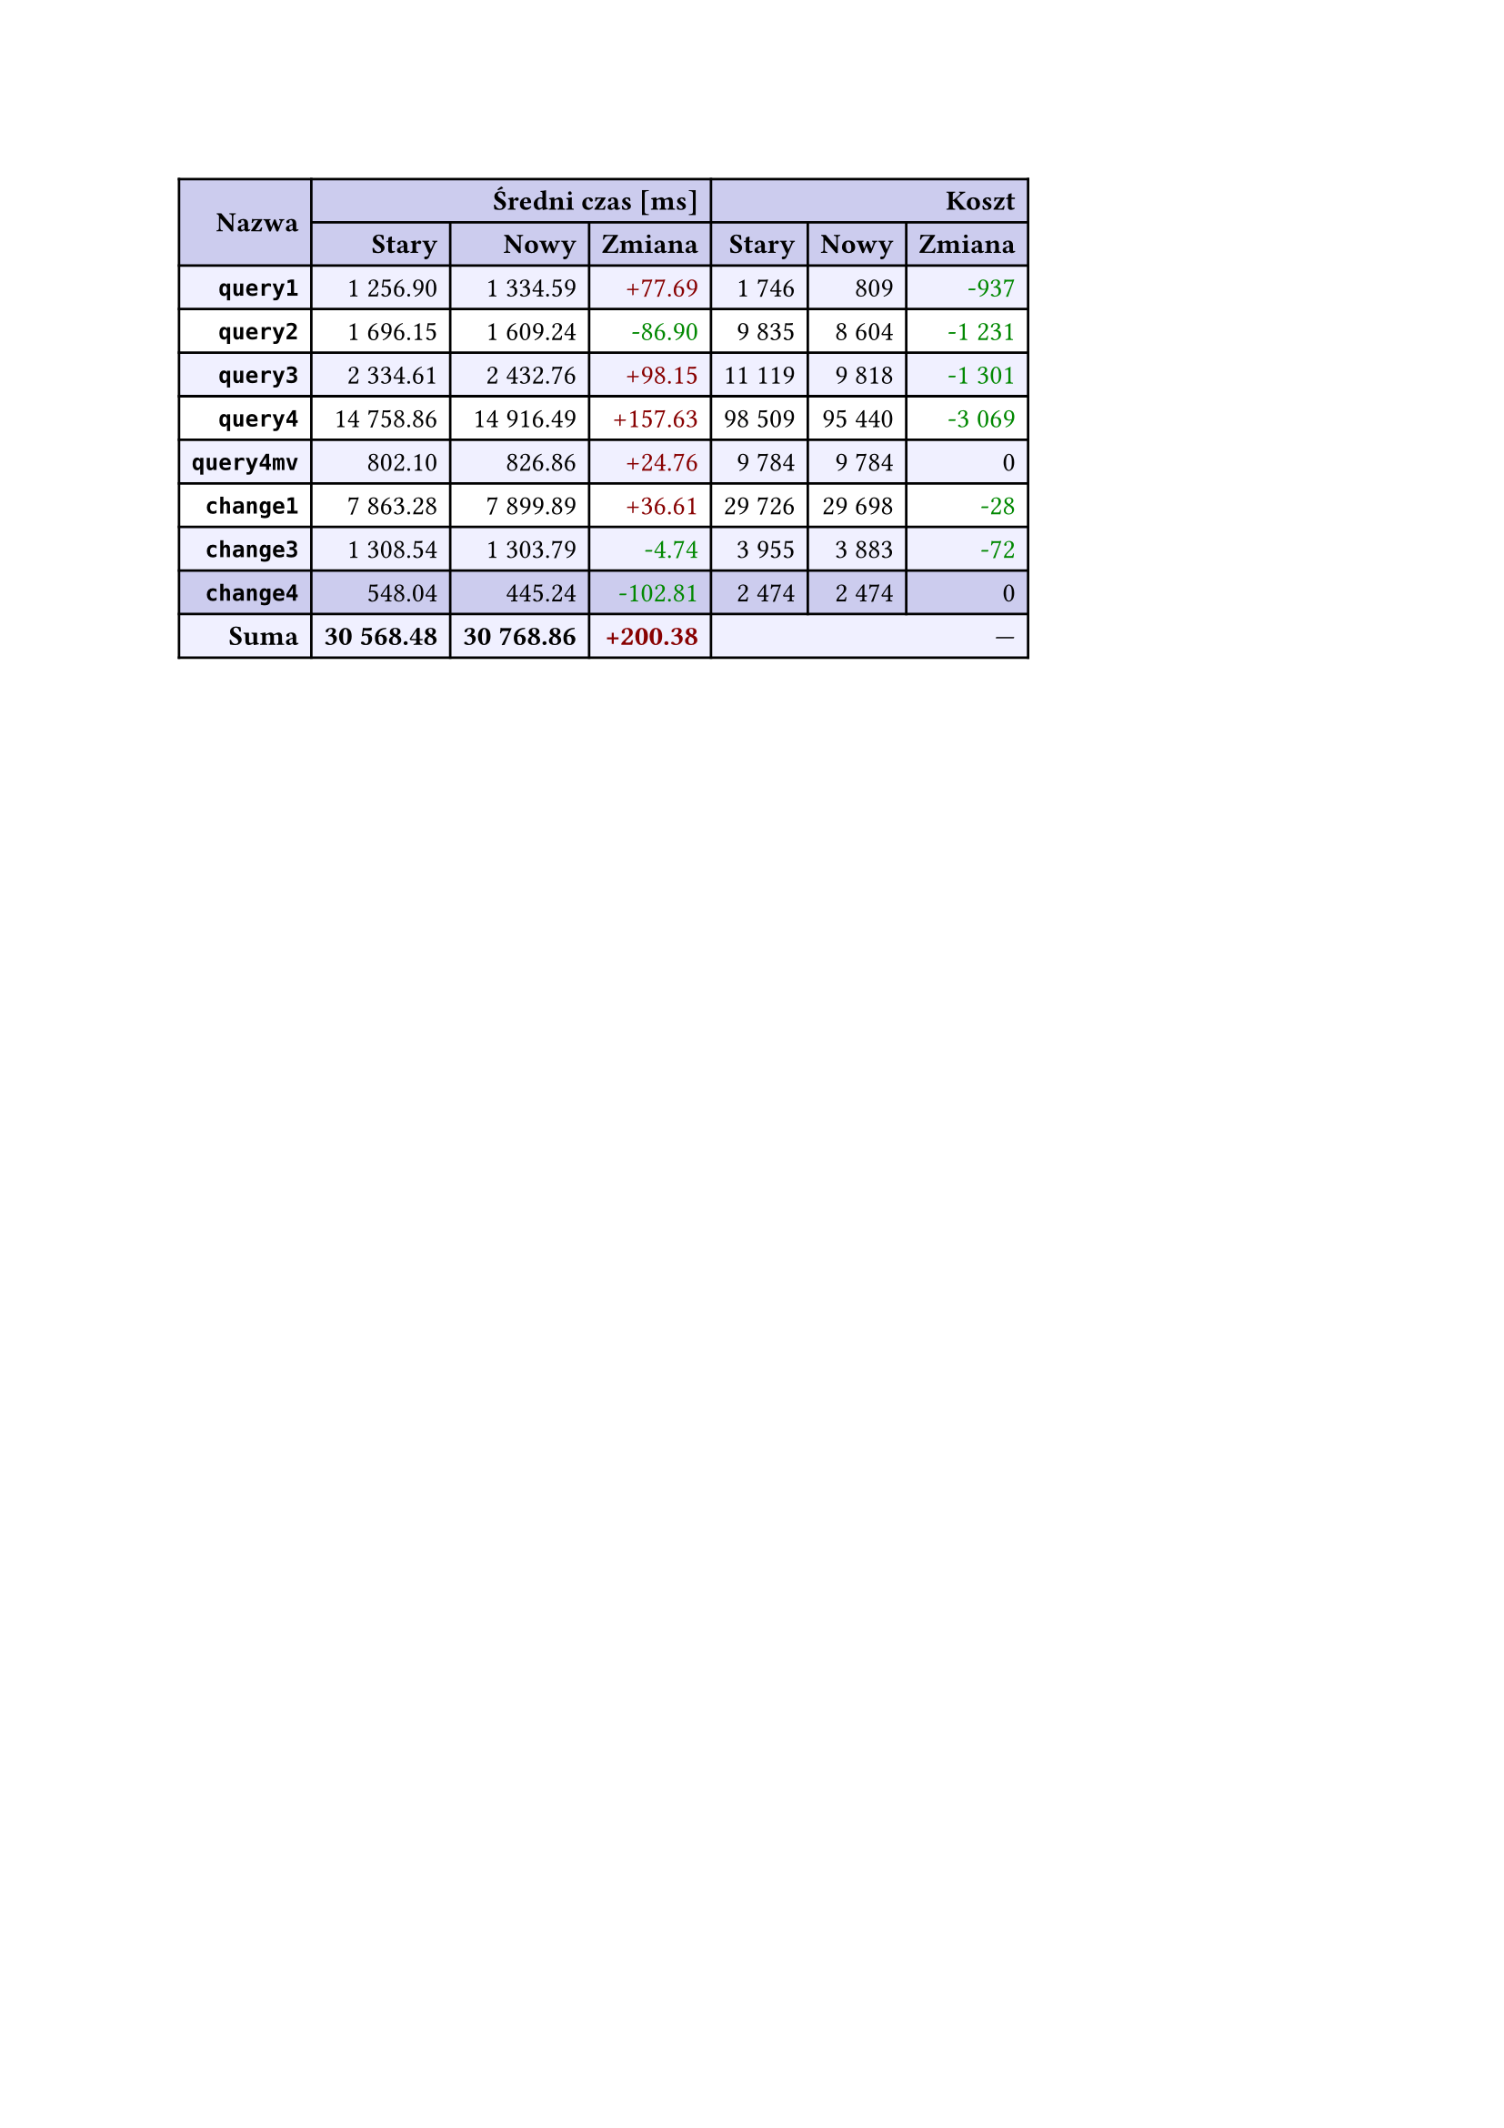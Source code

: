 #let r(n) = text(fill: rgb("#880000"), n)
#let g(n) = text(fill: rgb("#008800"), n)
#table(
  columns: 7,
  align: right + horizon,
  fill: (x, y) => if y in (0, 1, 9) { rgb("#cce") } else if calc.rem(y, 2) == 0 { rgb("#f0f0ff") },
  table.cell(rowspan: 2, colspan: 1)[*Nazwa*], table.cell(rowspan: 1, colspan: 3)[*Średni czas [ms]*], table.cell(rowspan: 1, colspan: 3)[*Koszt*], [*Stary*], [*Nowy*], [*Zmiana*], [*Stary*],
  [*Nowy*], [*Zmiana*], [*`query1`*], [1 256.90], [1 334.59], [#r("+77.69")], [1 746],
  [809], [#g("-937")], [*`query2`*], [1 696.15], [1 609.24], [#g("-86.90")], [9 835],
  [8 604], [#g("-1 231")], [*`query3`*], [2 334.61], [2 432.76], [#r("+98.15")], [11 119],
  [9 818], [#g("-1 301")], [*`query4`*], [14 758.86], [14 916.49], [#r("+157.63")], [98 509],
  [95 440], [#g("-3 069")], [*`query4mv`*], [802.10], [826.86], [#r("+24.76")], [9 784],
  [9 784], [0], [*`change1`*], [7 863.28], [7 899.89], [#r("+36.61")], [29 726],
  [29 698], [#g("-28")], [*`change3`*], [1 308.54], [1 303.79], [#g("-4.74")], [3 955],
  [3 883], [#g("-72")], [*`change4`*], [548.04], [445.24], [#g("-102.81")], [2 474],
  [2 474], [0], [*Suma*], [*30 568.48*], [*30 768.86*], [*#r("+200.38")*], table.cell(rowspan: 1, colspan: 3)[—],
  
)
